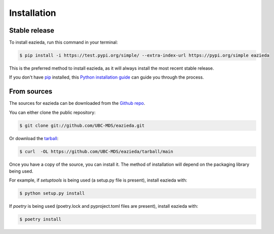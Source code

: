 .. highlight:: shell

============
Installation
============


Stable release
--------------

To install eazieda, run this command in your terminal:

.. code-block:: console

    $ pip install -i https://test.pypi.org/simple/ --extra-index-url https://pypi.org/simple eazieda

This is the preferred method to install eazieda, as it will always install the most recent stable release.

If you don't have `pip`_ installed, this `Python installation guide`_ can guide
you through the process.

.. _pip: https://pip.pypa.io
.. _Python installation guide: http://docs.python-guide.org/en/latest/starting/installation/


From sources
------------

The sources for eazieda can be downloaded from the `Github repo`_.

You can either clone the public repository:

.. code-block:: console

    $ git clone git://github.com/UBC-MDS/eazieda.git

Or download the `tarball`_:

.. code-block:: console

    $ curl  -OL https://github.com/UBC-MDS/eazieda/tarball/main

Once you have a copy of the source, you can install it. The method of installation will depend on the packaging library being used.

For example, if `setuptools` is being used (a setup.py file is present), install eazieda with:

.. code-block:: console

    $ python setup.py install

If `poetry` is being used (poetry.lock and pyproject.toml files are present), install eazieda with:

.. code-block:: console

    $ poetry install


.. _Github repo: https://github.com/UBC-MDS/eazieda
.. _tarball: https://github.com/UBC-MDS/eazieda/tarball/master
